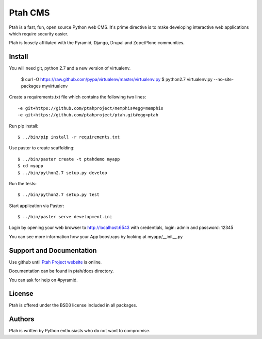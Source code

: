 Ptah CMS
========

Ptah is a fast, fun, open source Python web CMS. It's prime directive is to
make developing interactive web applications which require security easier.

Ptah is loosely affiliated with the Pyramid, Django, Drupal and Zope/Plone communities.

Install
-------

You will need git, python 2.7 and a new version of virtualenv.

  $ curl -O https://raw.github.com/pypa/virtualenv/master/virtualenv.py
  $ python2.7 virtualenv.py --no-site-packages myvirtualenv

Create a requirements.txt file which contains the following two lines::

  -e git+https://github.com/ptahproject/memphis#egg=memphis
  -e git+https://github.com/ptahproject/ptah.git#egg=ptah

Run pip install::

  $ ../bin/pip install -r requirements.txt

Use paster to create scaffolding::

  $ ../bin/paster create -t ptahdemo myapp
  $ cd myapp
  $ ../bin/python2.7 setup.py develop

Run the tests::

  $ ../bin/python2.7 setup.py test
  
Start application via Paster::

  $ ../bin/paster serve development.ini

Login by opening your web browser to http://localhost:6543 with credentials,
login: admin and password: 12345

You can see more information how your App boostraps by looking at myapp/__init__.py

Support and Documentation
-------------------------

Use github until `Ptah Project website <http://ptahproject.org/>`_ is online.

Documentation can be found in ptah/docs directory.

You can ask for help on #pyramid.

License
-------

Ptah is offered under the BSD3 license included in all packages.

Authors
-------

Ptah is written by Python enthusiasts who do not want to compromise.
